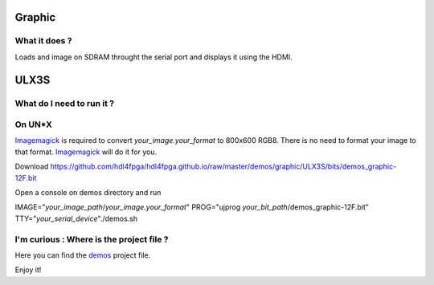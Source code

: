 Graphic
-------


What it does ?
~~~~~~~~~~~~~~

Loads and image on SDRAM throught the serial port and displays it using the HDMI.

ULX3S
-----

What do I need to run it ?
~~~~~~~~~~~~~~~~~~~~~~~~~~

On UN*X
~~~~~~~

.. _Imagemagick: https://imagemagick.org

Imagemagick_ is required to convert *your_image.your_format* to 800x600 RGB8. There is no need to format your image to that format. Imagemagick_ will do it for you.

Download https://github.com/hdl4fpga/hdl4fpga.github.io/raw/master/demos/graphic/ULX3S/bits/demos_graphic-12F.bit

Open a console on demos directory and run

IMAGE="*your_image_path*/*your_image.your_format*" PROG="ujprog *your_bit_path*/demos_graphic-12F.bit" TTY="*your_serial_device*"./demos.sh

I'm curious : Where is the project file ?
~~~~~~~~~~~~~~~~~~~~~~~~~~~~~~~~~~~~~~~~~

.. _demos: ../ULX3S/diamond/demos.ldf

Here you can find the demos_ project file.

Enjoy it!
